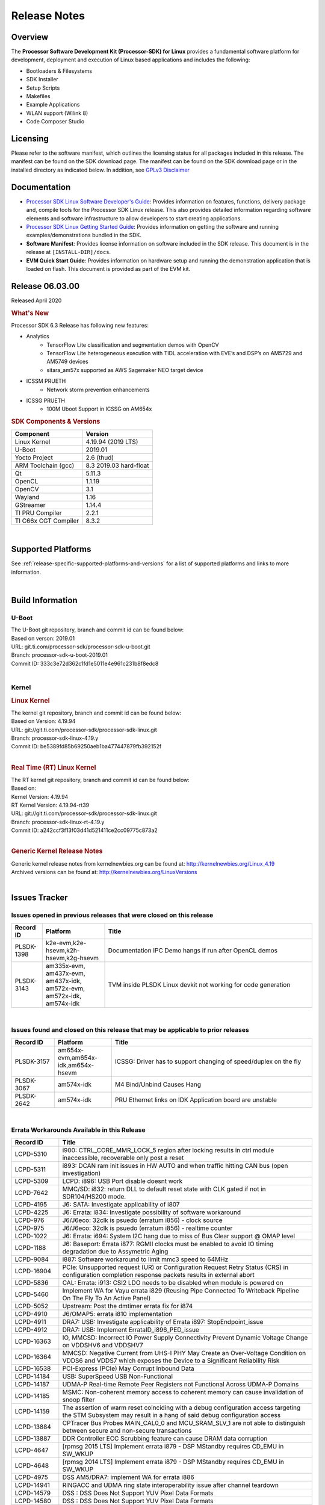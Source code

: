 .. _release-specific-release-notes:

************************************
Release Notes
************************************
.. http://processors.wiki.ti.com/index.php/Processor_SDK_Linux_Release_Notes

Overview
========

The **Processor Software Development Kit (Processor-SDK) for Linux**
provides a fundamental software platform for development, deployment and
execution of Linux based applications and includes the following:

-  Bootloaders & Filesystems
-  SDK Installer
-  Setup Scripts
-  Makefiles
-  Example Applications
-  WLAN support (Wilink 8)
-  Code Composer Studio

Licensing
=========

Please refer to the software manifest, which outlines the licensing
status for all packages included in this release. The manifest can be
found on the SDK download page. The manifest can be found on the SDK
download page or in the installed directory as indicated below. In
addition, see `GPLv3 Disclaimer <Overview_GPLv3_Disclaimer.html>`__

Documentation
===============
-  `Processor SDK Linux Software Developer's Guide <index.html>`__: Provides information on features, functions, delivery package and,
   compile tools for the Processor SDK Linux release. This also provides
   detailed information regarding software elements and software
   infrastructure to allow developers to start creating applications.
-  `Processor SDK Linux Getting Started Guide <Overview_Getting_Started_Guide.html>`__: Provides information on getting the software and running
   examples/demonstrations bundled in the SDK.
-  **Software Manifest**: Provides license information on software
   included in the SDK release. This document is in the release at
   ``[INSTALL-DIR]/docs``.
-  **EVM Quick Start Guide**: Provides information on hardware setup and
   running the demonstration application that is loaded on flash. This
   document is provided as part of the EVM kit.

Release 06.03.00
==================

Released April 2020

.. rubric:: What's New
   :name: whats-new

Processor SDK 6.3 Release has following new features:


- Analytics
    - TensorFlow Lite classification and segmentation demos with OpenCV
    - TensorFlow Lite heterogeneous execution with TIDL acceleration with EVE’s and DSP’s on AM5729 and AM5749 devices
    - sitara_am57x supported as AWS Sagemaker NEO target device

- ICSSM PRUETH
    -  Network storm prevention enhancements

- ICSSG PRUETH
    -  100M Uboot Support in ICSSG on AM654x

.. rubric:: SDK Components & Versions
   :name: sdk-components-versions

+--------------------------+----------------------------+
| Component                | Version                    |
+==========================+============================+
| Linux Kernel             | 4.19.94 (2019 LTS)         |
+--------------------------+----------------------------+
| U-Boot                   | 2019.01                    |
+--------------------------+----------------------------+
| Yocto Project            | 2.6 (thud)                 |
+--------------------------+----------------------------+
| ARM Toolchain (gcc)      | 8.3 2019.03 hard-float     |
+--------------------------+----------------------------+
| Qt                       | 5.11.3                     |
+--------------------------+----------------------------+
| OpenCL                   | 1.1.19                     |
+--------------------------+----------------------------+
| OpenCV                   | 3.1                        |
+--------------------------+----------------------------+
| Wayland                  | 1.16                       |
+--------------------------+----------------------------+
| GStreamer                | 1.14.4                     |
+--------------------------+----------------------------+
| TI PRU Compiler          | 2.2.1                      |
+--------------------------+----------------------------+
| TI C66x CGT Compiler     | 8.3.2                      |
+--------------------------+----------------------------+

|

Supported Platforms
=====================================
See :ref:`release-specific-supported-platforms-and-versions` for a list of supported platforms and links to more information.

|

.. _release-specific-build-information:

Build Information
=====================================

U-Boot
-------------------------

| The U-Boot git repository, branch and commit id can be found below:
| Based on verson: 2019.01
| URL: git.ti.com/processor-sdk/processor-sdk-u-boot.git
| Branch: processor-sdk-u-boot-2019.01
| Commit ID: 333c3e72d362c1fd1e5011e4e961c231b8f8edc8

|

.. _release-specific-build-information-kernel:

Kernel
-------------------------

.. _release-specific-build-information-linux-kernel:

.. rubric:: Linux Kernel
   :name: linux-kernel

| The kernel git repository, branch and commit id can be found below:
| Based on Version: 4.19.94
| URL: git://git.ti.com/processor-sdk/processor-sdk-linux.git
| Branch: processor-sdk-linux-4.19.y
| Commit ID: be5389fd85b69250aeb1ba477447879fb392152f

|

.. _release-specific-build-information-rt-linux-kernel:

.. rubric:: Real Time (RT) Linux Kernel
   :name: real-time-rt-linux-kernel

| The RT kernel git repository, branch and commit id can be found below:
| Based on:
| Kernel Version: 4.19.94
| RT Kernel Version: 4.19.94-rt39

| URL: git://git.ti.com/processor-sdk/processor-sdk-linux.git
| Branch: processor-sdk-linux-rt-4.19.y
| Commit ID: a242ccf3f13f03d41d521411ce2cc09775c873a2

|


.. _release-specific-generic-kernel-release-notes:

.. rubric:: Generic Kernel Release Notes
   :name: generic-kernel-release-notes

| Generic kernel release notes from kernelnewbies.org can be found at:
  http://kernelnewbies.org/Linux_4.19
| Archived versions can be found at:
  http://kernelnewbies.org/LinuxVersions

|

Issues Tracker
=====================================

Issues opened in previous releases that were closed on this release
---------------------------------------------------------------------

.. csv-table::
   :header: "Record ID", "Platform", "Title"
   :widths: 15, 30, 100

   PLSDK-1398,"k2e-evm,k2e-hsevm,k2h-hsevm,k2g-hsevm",Documentation IPC Demo hangs if run after OpenCL demos
   PLSDK-3143,"am335x-evm, am437x-evm, am437x-idk, am572x-evm, am572x-idk, am574x-idk",TVM inside PLSDK Linux devkit not working for code generation

|


Issues found and closed on this release that may be applicable to prior releases
-----------------------------------------------------------------------------------
.. csv-table::
   :header: "Record ID", "Platform", "Title"
   :widths: 15, 20, 70

   PLSDK-3157,"am654x-evm,am654x-idk,am654x-hsevm", ICSSG: Driver has to support changing of speed/duplex on the fly
   PLSDK-3067,"am574x-idk", M4 Bind/Unbind Causes Hang
   PLSDK-2642,"am574x-idk", PRU Ethernet links on IDK Application board are unstable

|

Errata Workarounds Available in this Release
------------------------------------------------
.. csv-table::
   :header: "Record ID",  "Title"
   :widths: 15, 80

   LCPD-5310,"i900: CTRL_CORE_MMR_LOCK_5 region after locking results in ctrl module inaccessible, recoverable only post a reset"
   LCPD-5311,i893: DCAN ram init issues in HW AUTO and when traffic hitting CAN bus (open investigation)
   LCPD-5309,   LCPD: i896: USB Port disable doesnt work
   LCPD-7642,MMC/SD: i832: return DLL to default reset state with CLK gated if not in SDR104/HS200 mode.
   LCPD-4195,J6: SATA: Investigate applicability of i807
   LCPD-4225,J6: Errata: i834: Investigate possibility of software workaround
   LCPD-976,J6/J6eco: 32clk is psuedo (erratum i856) - clock source
   LCPD-975,J6/J6eco: 32clk is psuedo (erratum i856) - realtime counter
   LCPD-1022,J6: Errata: i694: System I2C hang due to miss of Bus Clear support @ OMAP level
   LCPD-1188,J6: Baseport: Errata i877: RGMII clocks must be enabled to avoid IO timing degradation due to Assymetric Aging
   LCPD-9084,i887: Software workaround to limit mmc3 speed to 64MHz
   LCPD-16904,PCIe: Unsupported request (UR) or Configuration Request Retry Status (CRS) in configuration completion response packets results in external abort
   LCPD-5836,CAL: Errata: i913: CSI2 LDO needs to be disabled when module is powered on
   LCPD-5460,Implement WA for Vayu errata i829 (Reusing Pipe Connected To Writeback Pipeline On The Fly To An Active Panel)
   LCPD-5052,Upstream: Post the dmtimer errata fix for i874
   LCPD-4910,J6/OMAP5: errata i810 implementation
   LCPD-4911,DRA7: USB: Investigate applicability of Errata i897: StopEndpoint_issue
   LCPD-4912,DRA7: USB: Implement ErrataID_i896_PED_issue
   LCPD-16363,"IO, MMCSD: Incorrect IO Power Supply Connectivity Prevent Dynamic Voltage Change on VDDSHV6 and VDDSHV7"
   LCPD-16364,MMCSD: Negative Current from UHS-I PHY May Create an Over-Voltage Condition on VDDS6 and VDDS7 which exposes the Device to a Significant Reliability Risk
   LCPD-16538,PCI-Express (PCIe) May Corrupt Inbound Data
   LCPD-14184,USB: SuperSpeed USB Non-Functional
   LCPD-14187,UDMA-P Real-time Remote Peer Registers not Functional Across UDMA-P Domains
   LCPD-14185,MSMC: Non-coherent memory access to coherent memory can cause invalidation of snoop filter
   LCPD-14159,The assertion of warm reset coinciding with a debug configuration access targeting the STM Subsystem may result in a hang of said debug configuration access
   LCPD-13884,CPTracer Bus Probes MAIN_CAL0_0 and MCU_SRAM_SLV_1 are not able to distinguish between secure and non-secure transactions
   LCPD-13887,DDR Controller ECC Scrubbing feature can cause DRAM data corruption
   LCPD-4647,[rpmsg 2015 LTS] Implement errata i879 - DSP MStandby requires CD_EMU in SW_WKUP
   LCPD-4648,[rpmsg 2014 LTS] Implement errata i879 - DSP MStandby requires CD_EMU in SW_WKUP
   LCPD-4975,DSS AM5/DRA7: implement WA for errata i886
   LCPD-14941,RINGACC and UDMA ring state interoperability issue after channel teardown
   LCPD-14579,DSS : DSS Does Not Support YUV Pixel Data Formats
   LCPD-14580,DSS : DSS Does Not Support YUV Pixel Data Formats
   LCPD-14578,DSS : DSS DPI Interface does not support BT.656 and BT.1120 output modes
   LCPD-14577,CPSW does not support CPPI receive checksum (Host to Ethernet) offload feature
   LCPD-8277,u-boot: j6: SATA is not shutdown correctly as per errata i818
   LCPD-8294,37 pins + VOUT pins need slow slew enabled for timing and reliability respectively
   LCPD-5308,i897: USB Stop Endpoint doesnt work in certain circumstances
   LCPD-6907,Workaround errata i880 for RGMII2 is missing
   LCPD-5931,DRA7xx: AM57xx: mmc: upstream errata workaround for i834
   LCPD-5924,ALL: CONNECTIVITY: CPSW: errata i877 workarround for cpsw
   LCPD-4218,Implement Workaround for Errata i813 - Spurious Thermal Alert Generation When Temperature Remains in Expected Range
   LCPD-4217,Implement Workaround for Errata i814 - Bandgap Temperature read Dtemp can be corrupted
   LCPD-4184,Implement workaround for errata i814 - Bandgap Temperature read Dtemp can be corrupted
   LCPD-1146,DMM hang: Errata VAYU-BUG02976 (i878) (register part)
   LCPD-1087,J6: MMC: Errata: i802: OMAP5430 MMCHS: DCRC errors during tuning procedure
   LCPD-1108,J6: Wrong Access In 1D Burst For YUV4:2:0-NV12 Format (Errata i631)
   LCPD-876,OMAP5: Errata i810: DPLL Controller Sticks when left clock requests are removed
   LCPD-16605,MMC: MMC1/2 Speed Issue
   LCPD-17220,U-Boot Hyperbus: Hyperflash reads limited to 125MHz max. frequency
   LCPD-16643,Hyperbus: Hyperflash reads limited to 125MHz max. frequency
   LCPD-16350,DSS: Frame Buffer Flip/Mirror Feature Using RGB24/BGR24 Packed Format can Result in Pixel Corruption
   LCPD-9173,i897: USB Stop Endpoint doesnt work in certain circumstances
   LCPD-17333,[CPTS] GENF (and ESTF) Reconfiguration Issue
   LCPD-14186,UDMA-P Host Packet Descriptors 0x3FFFFF Packet Length Mode not Functional
   LCPD-1776,"[J6 SATA Adaptation] J6 - Errata i783, SATA Lockup After SATA DPLL Unlock/Relock"
   LCPD-941,"OMAP4,5: DSS: implement workaround for errata i740"
   LCPD-1171,DRA7: DMM errata i878 (framebuffer part)


|

SDK Known Issues
-----------------
.. csv-table::
   :header: "Record ID", "Platform", "Title", "Workaround"
   :widths: 25, 30, 50, 600

   LCPD-15810,"am335x-evm, am43xx-gpevm, k2g-evm",Illegal instruction reported when trying to decode h264 stream with gstreamer,None
   PLSDK-1398,"k2e-evm, k2e-hsevm, k2g-hsevm, k2hk-hsevm",IPC demo hangs if run after OpenCL demos,Run IPC demo w/o running OpenCL first
   PLSDK-1419,k2l-evm,Intermittent-IP address display issue on LCD for K2L RT,"Use ifconfig once Linux boots, to acquire IP address"
   PLSDK-2178,"am335x-ice, am437x-idk, am574x-idk",ICSS EMAC intermittent error in received acyclic packet content,None
   PLSDK-2466,"am335x-ice, am437x-idk, am571x-idk, am572x-idk, k2g-ice",Fix Race condition in updating NSP credit value,None
   PLSDK-2530,"am335x-ice, am437x-idk",AM3/4 PTP PPS fails intermittently,No complete workaround. Restarting the ethernet interface should reset PPS and likely resolve the issue temporarily.
   PLSDK-2642,am654x-idk,PRU Ethernet links on IDK Application board are unstable,"IDK Limitation, requires re-work"
   PLSDK-2662,"am335x-ice, am437x-idk, am571x-idk, am572x-idk, am574x-idk, k2g-ice",HSR/PRP: Bringing down one slave port stops HSR/PRP interface,None
   PLSDK-2861,"k2e-evm, k2g-evm, k2hk-evm, k2l-evm",Crypto is not functional on 2019 LTS,None
   PLSDK-2873,k2g-ice,K2G-ICE kernel warnings when removing PRUETH module,None
   PLSDK-2895,am571x-idk,AM571x-IDK: Icss Emac: TTS Port 1: Packet cyclic timestamp error.,None
   PLSDK-2896,"k2e-evm, k2e-hsevm, k2hk-evm",mpm_transport_hyperlink_loopback: transport arm-loopback-hyplnk-0 failed (error: -114) retval -1001,No workaround
   PLSDK-2900,"am335x-evm, am437x-evm, k2e-evm, k2g-evm, k2hk-evm, k2l-evm","crypto examples are skipped from toplevel SDK Makefile, due to OpenSSL dependency",No workaround
   PLSDK-2913,am572x-idk,NetJury Test Failure: TC_PRP_4_3_4_____Reception_of_a_PRP_Supervision_frame_and_Nodes_Table - test_VLAN,No workaround
   PLSDK-2936,am572x-evm,jailhouse: failed in destroy cell,None
   PLSDK-2937,am572x-evm,jailhouse: ti-app demo doesn't start,None
   PLSDK-2960,am571x-idk,HSR/PRP: Noticed 1 packet loss seen with UDP tests over 60 minute test,None
   PLSDK-2989,"am335x-evm, am437x-evm, am437x-hsevm, am572x-evm, am572x-hsevm, k2e-evm, k2g-evm, k2l-evm, k2l-hsevm",defconfig build failure: reported diff,
   PLSDK-3031,"am571x-idk, am572x-idk, am574x-idk",HSR: erroneous A-B forwarding of frames,
   PLSDK-3032,"am571x-idk, am572x-idk, am574x-idk","HSR: forwarding of untagged frames in default mode H not according to IEC 62439-3:2016, 5.3.3 DANH receiving from an HSR port.",None
   PLSDK-3057,"am335x-evm, am437x-evm, am572x-evm, am654x-evm, am654x-idk",ARMNN with TFLite parser: performance/accuracy issue with quantized mobilenet models,Patch from arm compute library https://review.mlplatform.org/c/ml/ComputeLibrary/+/1620/.
   PLSDK-3071,"am571x-idk, am572x-evm, am572x-idk, am574x-idk",Dual camera demo: Overlapping of camera and stats panel due to big font size,None
   PLSDK-3074,am572x-idk,NetJury Test Failure: TC_PRP_4_2_4_____IP_addresses,None
   PLSDK-3086,"am571x-idk, am572x-idk",Unable to handle kernel NULL pointer dereference when disabling HSR,None
   PLSDK-3089,"am572x-evm, k2l-evm",openmpacc example test failed on am572x-evm and k2l-evm,
   PLSDK-3091,am572x-idk,Jailhouse: ICSS_EMAC_LLD test hangs during TTS tests on ICSS_EMAC_TEST_PRU2ETH0 and ICSS_EMAC_TEST_PRU2ETH1,
   PLSDK-3125,"am571x-idk, am572x-idk, am574x-idk",clean up timestamp queue when extts is disabled,
   PLSDK-3128,"am572x-evm, am572x-hsevm, am572x-idk, am574x-hsidk, am574x-idk",SDK disk image for Windows users too large for 16GB SD card,
   PLSDK-3138,,EtherCAT in Jailhouse inmate: instruction abort at 0x80013f00,
   PLSDK-3147,am654x-idk,ICSSG: < 0.01 packet loss at 3/4/4.5 Mbits/sec for 10M Half Duplex link,
   PLSDK-3148,am654x-idk,ICSSG: 10M/100M Half duplex doesn't work with 10/100M Hub,
   PLSDK-3152,am654x-idk,10M/100M EVM <-------> PC / H3C S5120V2: setup results in kernel errors and ping failures,
   PLSDK-3171,"am335x-ice, am437x-idk, am571x-idk, am572x-idk, am574x-idk, k2g-ice",DualEMAC PTP IPv4/UDP transport does not support VLAN,
   PLSDK-3172,"am335x-ice, am437x-idk, am571x-idk, am572x-idk, am574x-idk, k2g-ice",DualEMAC PTP IPv4/UDP transport does not drop SYNC messages from unknown PTP masters,
   PLSDK-3179,"am572x-idk",OpenCV_stereoBM_implementation test failed on am5729-idk,
   PLSDK-3182,"am571x-idk",RSTP switch PRU ethernet driver should use 4 tx queues instead of 2,
   PLSDK-3183,"am571x-idk",RSTP switch PRU ethernet driver should purge FDB only when going in or out of blocking state,
   PLSDK-3184,"am571x-idk",RSTP switch PRU ethernet driver should age out dynamically learned FDB,
   PLSDK-3185,"am571x-idk",RSTP switch PRU ethernet driver multicast filtering is not working,
   PLSDK-3191,"am335x-ice",icss-m: prueth: AM335x Single EMAC broken,
   PLSDK-3213,"am654x-idk",DP83867: auto negotiation at 10M/100M unstable,
   PLSDK-3215,"omapl138-lcdk",Windows SD card creation does not result in bootable binary,
   PLSDK-3219,"am571x-idk,am572x-idk,am574x-idk",Invalid PTP message type warnings,
   PLSDK-3219,"am571x-idk,am572x-idk,am574x-idk",Invalid PTP message type warnings,
   PLSDK-3220,"am572x-evm,am572x-idk", Neo-AI DLR TIDL demo image preprocssing incorrectly indexing pixels,
   PLSDK-3225,"am654x-evm", bin/create-ubifs.sh not available in SDK,
   PLSDK-3232,"am654x-evm", UDP throughput numbers are half of what they should be,
   PLSDK-3238,"am335x-evm,am437x-evm", Docker hello world test failure on am335x-evm/am437x-evm/dra76x-evm,
   PLSDK-3240,"am571x-idk,am572x-idk,am574x-idk", RSTP prueth: cable removal can cause instability on disabled Ethernet port,
   PLSDK-3241,"am571x-idk,am572x-idk,am574x-idk", RSTP_SWITCH_FW: Re-calculate timeout value for PRU-side locking,

|

.. _release-specific-u-boot-known-issues:

U-Boot Known Issues
------------------------
.. csv-table::
   :header: "Record ID","Platform", "Title","Workaround"
   :widths: 15, 30, 70, 30

   LCPD-16524,"am654x-evm, am654x-idk, am654x-hsevm",Need to adjust RMW bit when using enabling ECC,None
   LCPD-16103,am654x-evm,AM6: MMC: Probe fail warning in bootloader,None
   LCPD-15873,am654x-evm,There is no dtbo in u-boot for PCIe x1 + usb3 daughter card,None
   LCPD-15127,am654x-evm,u-boot: net: Stop called even without start leading to crash,None
   LCPD-15054,"am571x-idk, am572x-idk, am574x-idk, am574x-hsidk, am57xx-evm, am57xx-beagle-x15, am57xx-hsevm",[u-boot] AM57xx phy_ctrl structures must be board-specific,None
   LCPD-14843,"am654x-evm, am654x-idk",U-boot should support default settings for netboot,None
   LCPD-14638,"k2g-evm, k2g-ice",Invalid DDR_PHY_MR2 setting in K2G board library,None
   LCPD-10726,"am572x-idk, am57xx-evm",Update DDR3 emif regs structure for EMIF2 for the beagle_x15 board in U-Boot board file,None
   LCPD-10668,k2g-evm,Ethernet boot: Sometimes the board could not boot uboot from Ethernet on k2g-evm,None
   LCPD-7366,am335x-evm,uboot McSPI driver drives multiple chip selects simultaneously,None


|

.. _release-specific-linux-kernel-known-issues:

Linux Kernel Known Issues
---------------------------
.. csv-table::
   :header: "Record ID", "Priority", "Title", "Component", "Subcomponent", "Platform", "Workaround", "Impact"
   :widths: 5, 10, 70, 10, 5, 20, 35, 20

   LCPD-16877,P3-Medium,ti-ipc-examples-linux intermittent build failure,"IPC, System Integration",,k2hk-evm,,
   LCPD-16534,P3-Medium,remoteproc/k3-r5f: PDK IPC echo_test image fails to do IPC in remoteproc mode on second run,IPC,Firmware,"am654x-evm, am654x-idk",None,
   LCPD-17529,P3-Medium,Could not access usbhost when booting from SD card,Connectivity,,am43xx-gpevm,,
   LCPD-17441,P3-Medium,TI_CPSW Module cannot be removed and reinserted,Connectivity,,am57xx-evm,,
   LCPD-17329,P3-Medium,K2E RT-Linux USB fails when using USB-Ethernet dongle to scp file (512MB),Connectivity,USB,k2e-evm,,
   LCPD-17118,P3-Medium,Kernel MMC/SD user's guide incorrectly refers to OMAP-HSMMC,Connectivity,MMCSD,"am57xx-evm, dra7xx-evm",None,
   LCPD-16590,P3-Medium,am335x: usb bus power lost after system suspend resume,Connectivity,usb,"am335x-evm, am335x-sk, beaglebone-black",,
   LCPD-16406,P3-Medium,"Seeing ""e1000#0: ERROR: Hardware Initialization Failed"" sometimes when do dhcp via pcie-eth",Connectivity,,am654x-idk,,
   LCPD-16029,P3-Medium,AM65: icssg: PRU ethernet links might be unstable with new PHY package,Connectivity,PRUSS-Ethernet,"am654x-evm, am654x-idk, am654x-hsevm",,
   LCPD-15952,P3-Medium,DCAN Documentation incorrect,Connectivity,,am335x-evm,None,
   LCPD-15885,P3-Medium,Uboot usb start trigger the board resetting with one usb stick,Connectivity,,k2hk-evm,,
   LCPD-15787,P3-Medium,Power suspend fails due to USB (scsi_bus_suspend) failure when HDD is in use,Connectivity,,am335x-evm,,
   LCPD-15737,P3-Medium,AM65x: MMC OTAPDLY values must match values in the Data Manual,Connectivity,MMCSD,"am654x-evm, am654x-idk",,
   LCPD-15660,P3-Medium,pcie sata or usb drive no device node being created,Connectivity,,k2g-evm,,
   LCPD-15649,P3-Medium,Uboot: sata could not be detected,Connectivity,,am57xx-evm,,
   LCPD-15540,P3-Medium,uvc-gadget results in segmentation fault,Connectivity,,"am57xx-evm, am654x-evm, dra71x-evm, dra7xx-evm",,
   LCPD-15515,P3-Medium,PCI: Endpoint: MSIX interrupts do not work on AM654,Connectivity,PCIe,am654x-evm,,
   LCPD-15405,P3-Medium,DFU: could not update eMMC bootloaders when using dfu_alt_info_emmc set in uboot env,Connectivity,,"am57xx-evm, dra71x-evm, dra7xx-evm",,
   LCPD-15365,P3-Medium,warning dump in fs/nfs/inode.c seen sometimes,Connectivity,CPSW,am654x-evm,,
   LCPD-14855,P3-Medium,omap_i2c_prepare_recovery() function can Lock System,Connectivity,I2C,"am335x-evm, am335x-ice, am335x-sk",,
   LCPD-14842,P3-Medium,musb: unplug usb-serial device cause console lockup,Connectivity,USB,"am335x-evm, am335x-sk, beaglebone-black",,
   LCPD-14511,P3-Medium,AM65x: Soft reset fails when booting from eMMC,Connectivity,MMCSD,"am654x-evm, am654x-idk",,
   LCPD-14497,P3-Medium,PCIe Gen3 problems on AM654x,Connectivity,,"am654x-evm, am654x-idk",,
   LCPD-14460,P3-Medium,am654x-idk failed to boot to kernel prompt occasionally,Connectivity,,am654x-idk,,
   LCPD-14171,P3-Medium,Failed to read uboot from SD card 1/1000 times,Connectivity,,"am57xx-evm, dra7xx-evm",,
   LCPD-13936,P3-Medium,Uboot dhcp timeout 1 of 100 times,Connectivity,,am654x-evm,,
   LCPD-13720,P3-Medium,SPI DMA TX Mode Halts During Continuous 16/32/64 bit Transfers,Connectivity,,beaglebone-black,,
   LCPD-13452,P3-Medium,USB Gadget Camera Capture - guvcview causes kernel oops,Connectivity,,k2g-evm,,
   LCPD-13445,P3-Medium,Seldom kernel oops triggered by prueth_netdev_init,Connectivity,,am654x-evm,,
   LCPD-11952,P3-Medium,AM57x: disabling USB super-speed phy in DT causes kernel crash,Connectivity,USB,"am571x-idk, dra72x-evm",,
   LCPD-11564,P3-Medium,AM57xx-evm: eth1 1G connection failure to netgear switch,Connectivity,"CPSW, ETHERNET, PHYIF",am57xx-evm,,
   LCPD-10974,P3-Medium,am43xx-gpevm - usb camera gadget shows halting frames,Connectivity,USB,am43xx-gpevm,None,
   LCPD-9905,P3-Medium,AM437x: UART: Implement workaround for Advisory 27 - Spurious UART interrupts when using EDMA,Connectivity,UART,am43xx-gpevm,,
   LCPD-9366,P3-Medium,PCIe USB drive sometimes could not be enumerated,Connectivity,PCIe,k2g-evm,,
   LCPD-7623,P3-Medium,Seeing SPI transfer failed error sometimes on k2hk when using rt kernel,Connectivity,SPI,k2hk-evm,,
   LCPD-1106,P3-Medium,Connectivity:PCIe-SATA ext2 1G write performance is poor due to ata failed command,Connectivity,PCIe,"am57xx-evm, dra71x-evm, dra71x-hsevm, dra72x-evm, dra72x-hsevm, dra7xx-evm, dra7xx-hsevm",None,
   LCPD-17673,P3-Medium,No software documentation for the Timer module,Baseport,Timers,"am335x-evm, am43xx-gpevm, am571x-idk, am572x-idk, am574x-idk, am57xx-evm, am654x-evm, beaglebone-black, dra71x-evm, dra72x-evm, dra7xx-evm, j721e-evm",,
   LCPD-17422,P3-Medium,Disabling IRQ #64 message observed sometimes,Baseport,,"am654x-evm, am654x-hsevm",,
   LCPD-16845,P3-Medium,OPP freq update in DT impacts only cluster0,Baseport,,"am654x-evm, am654x-idk",,
   LCPD-14191,P3-Medium,IPSec hardware-based throughput is 30% lower than 2018.03,Baseport,,"am335x-evm, am57xx-evm",,
   LCPD-16642,P3-Medium,"omapdrm: in some cases, DPI output width does not need to be divisible by 8",Audio & Display,Display,"am571x-idk, am572x-idk, am574x-idk, am574x-hsidk, am57xx-evm, am57xx-beagle-x15, am57xx-hsevm, dra71x-evm, dra71x-hsevm, dra72x-evm, dra72x-hsevm, dra76x-evm, dra76x-hsevm, dra7xx-evm, dra7xx-hsevm",,
   LCPD-15819,P3-Medium,"tidss: the driver should reject dual-display setup, as it is not supported",Audio & Display,Display,am654x-evm,,
   LCPD-15518,P3-Medium,omapdrm: WB M2M: Headless mode is not working,Audio & Display,Writeback,"am571x-idk, am572x-idk, am574x-idk, am574x-hsidk, am57xx-evm, am57xx-beagle-x15, am57xx-hsevm, dra71x-evm, dra71x-hsevm, dra72x-evm, dra72x-hsevm, dra76x-evm, dra76x-hsevm, dra7xx-evm, dra7xx-hsevm",,
   LCPD-15402,P4-Low,rpmsg-rpc: test application does not bail out gracefully upon error recovery,IPC,"DSP_remoteproc, IPU_remoteproc","am571x-idk, am572x-idk, am574x-idk, am57xx-evm, am57xx-beagle-x15, dra71x-evm, dra72x-evm, dra76x-evm, dra7xx-evm",,
   LCPD-15400,P4-Low,remoteproc/omap: System suspend fails for IPU1 domain without any remoteprocs loaded,IPC,IPU_remoteproc,"am571x-idk, am572x-idk, am574x-idk, am57xx-evm, am57xx-beagle-x15, dra71x-evm, dra72x-evm, dra76x-evm, dra7xx-evm",,
   LCPD-10455,P4-Low,remoteproc/keystone: Hang observed while running RPMSG_PROTO example app,IPC,DSP_remoteproc,"k2g-evm, k2g-ice, k2hk-evm, k2l-evm",,
   LCPD-9481,P4-Low,Sometime the system hangs while loading the rpmsg rpc modules,IPC,RPMSG-RPC,"am571x-idk, am572x-idk, am57xx-evm, am57xx-hsevm",,
   LCPD-7495,P4-Low,Sometimes a Kernel Warning + Oops is seen when removing keystone_remoteproc module,IPC,,k2hk-evm,,
   LCPD-4855,P4-Low,[rpmsg 2015 LTS] J6Eco: IPC: Board hangs when an MMU fault occurs in the first message,IPC,,"am572x-idk, dra72x-evm",,
   LCPD-4699,P4-Low,[rpmsg 2015 LTS] rpmsg-rpc: kernel crash during error recovery with dynamic debug traces enabled,IPC,,"am571x-idk, am572x-idk, am57xx-evm, dra72x-evm, dra7xx-evm",,
   LCPD-17116,P4-Low,AM335x rmii2_crs_dv is not being muxed in due to SMA rmii2_crs_dv_sel not set,Connectivity,,am335x-evm,,
   LCPD-16437,P4-Low,Nand with prefetch dma: read perf drop ~20% comparing to 2018,Connectivity,,am335x-evm,,
   LCPD-15648,P4-Low,Uboot mmc performance decreased,Connectivity,,am335x-evm,,
   LCPD-12783,P4-Low,Missing instruction for pcie-ep config on k2g-evm for 4.19 kernel,Connectivity,,k2g-evm,,
   LCPD-12392,P4-Low,USBhost video: higher resolution tests fail with some cameras,Connectivity,,am335x-evm,,
   LCPD-6075,P4-Low,BUG: using smp_processor_id() in preemptible [00000000] code during remoteproc suspend/resume,"Baseport, IPC",,"am572x-idk, am57xx-evm, dra7xx-evm",,
   LCPD-9098,P4-Low,Writeback: error prints seen when doing wb capture,Audio & Display,"Capture, Display, Writeback","am571x-idk, am572x-idk, am57xx-evm, dra71x-evm, dra71x-hsevm, dra72x-evm, dra72x-hsevm, dra7xx-evm, dra7xx-hsevm",,


|

.. _release-specific-rt-linux-kernel-known-issues:

RT Linux Kernel Known Issues
-----------------------------

.. csv-table::
   :header: "Record ID", "Priority", "Title", "Component", "Platform", "Workaround"
   :widths: 5, 10, 70, 10, 20, 15

   LCPD-6663 ,P3-Medium ,[RT] Kmemleak is buggy and boot is crashed randomly ,Baseport ,  ,
   LCPD-7623 ,P3-Medium ,Seeing SPI transfer failed error sometimes on k2hk when using rt kernel ,Connectivity ,k2hk-evm ,
   LCPD-11586 ,P3-Medium ,dhcp failed to get IP address after reboot for K2G-ICE non-RT linux ,Baseport  ,"k2g-ice ",

|


.. rubric:: Installation and Usage
   :name: installation-and-usage

The `Software Developer's Guide <index.html>`__ provides instructions on how to setup up your Linux development
environment, install the SDK and start your development.  It also includes User's Guides for various Example Applications and Code
Composer Studio.

|

.. rubric:: Host Support
   :name: host-support

The Processor SDK is developed, built and verified on Ubuntu 16.04 and 18.04. Details on how to create a virtual machine to load Ubuntu
are described in `this page <How_to_Guides/Host/How_to_Build_a_Ubuntu_Linux_host_under_VMware.html>`__.


.. note::
   Processor SDK Installer is 64-bit, and installs only on 64-bit host
   machine. Support for 32-bit host is dropped as Linaro toolchain is
   available only for 64-bit machines

|
